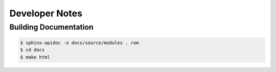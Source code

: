 Developer Notes
***************

Building Documentation
^^^^^^^^^^^^^^^^^^^^^^

.. code-block:: bash

   $ sphinx-apidoc -o docs/source/modules . rom
   $ cd docs
   $ make html
